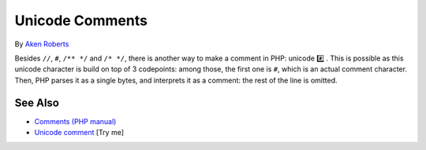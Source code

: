 .. _unicode-comments:

Unicode Comments
----------------

.. meta::
	:description:
		Unicode Comments: Besides ``//``, ``#``, ``/** */`` and ``/* */``, there is another way to make a comment in PHP: unicode #️⃣️ .
	:twitter:card: summary_large_image
	:twitter:site: @exakat
	:twitter:title: Unicode Comments
	:twitter:description: Unicode Comments: Besides ``//``, ``#``, ``/** */`` and ``/* */``, there is another way to make a comment in PHP: unicode #️⃣️ 
	:twitter:creator: @exakat
	:twitter:image:src: https://php-tips.readthedocs.io/en/latest/_images/unicode_comments.png
	:og:image: https://php-tips.readthedocs.io/en/latest/_images/unicode_comments.png
	:og:title: Unicode Comments
	:og:type: article
	:og:description: Besides ``//``, ``#``, ``/** */`` and ``/* */``, there is another way to make a comment in PHP: unicode #️⃣️ 
	:og:url: https://php-tips.readthedocs.io/en/latest/tips/unicode_comments.html
	:og:locale: en

.. raw:: html

	<script type="application/ld+json">{"@context":"https:\/\/schema.org","@graph":[{"@type":"WebPage","@id":"https:\/\/php-tips.readthedocs.io\/en\/latest\/tips\/unicode_comments.html","url":"https:\/\/php-tips.readthedocs.io\/en\/latest\/tips\/unicode_comments.html","name":"Unicode Comments","isPartOf":{"@id":"https:\/\/www.exakat.io\/"},"datePublished":"Mon, 24 Feb 2025 17:03:13 +0000","dateModified":"Mon, 24 Feb 2025 17:03:13 +0000","description":"Besides ``\/\/``, ``#``, ``\/** *\/`` and ``\/* *\/``, there is another way to make a comment in PHP: unicode #\ufe0f\u20e3\ufe0f ","inLanguage":"en-US","potentialAction":[{"@type":"ReadAction","target":["https:\/\/php-tips.readthedocs.io\/en\/latest\/tips\/unicode_comments.html"]}]},{"@type":"WebSite","@id":"https:\/\/www.exakat.io\/","url":"https:\/\/www.exakat.io\/","name":"Exakat","description":"Smart PHP static analysis","inLanguage":"en-US"}]}</script>

By `Aken Roberts <https://bsky.app/profile/akenroberts.com>`_

Besides ``//``, ``#``, ``/** */`` and ``/* */``, there is another way to make a comment in PHP: unicode #️⃣️ . This is possible as this unicode character is build on top of 3 codepoints: among those, the first one is ``#``, which is an actual comment character. Then, PHP parses it as a single bytes, and interprets it as a comment: the rest of the line is omitted.

.. image:: ../images/unicode_comments.png

See Also
________

* `Comments (PHP manual) <https://www.php.net/manual/en/language.basic-syntax.comments.php>`_
* `Unicode comment <https://3v4l.org/QYFD0>`_ [Try me]

